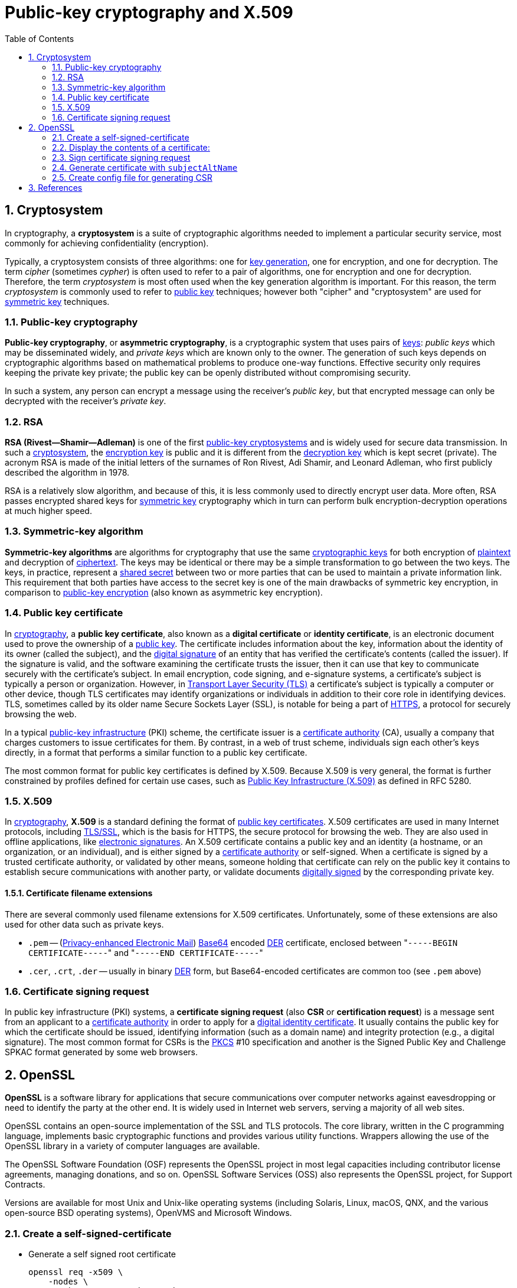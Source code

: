 = Public-key cryptography and X.509
:page-layout: post
:page-categories: ["crypto"]
:page-tags: ["crypto", "x509", "openssl", "certificate"]
:page-date: 2019-01-31 14:31:20 +0800
:page-revdate: 2021-11-09 14:19:21 +08:00 
:sectnums:
:toc:

== Cryptosystem

In cryptography, a *cryptosystem* is a suite of cryptographic algorithms needed to implement a particular security service, most commonly for achieving confidentiality (encryption).

Typically, a cryptosystem consists of three algorithms: one for https://en.wikipedia.org/wiki/Key_generation[key generation], one for encryption, and one for decryption. The term _cipher_ (sometimes _cypher_) is often used to refer to a pair of algorithms, one for encryption and one for decryption. Therefore, the term _cryptosystem_ is most often used when the key generation algorithm is important. For this reason, the term _cryptosystem_ is commonly used to refer to https://en.wikipedia.org/wiki/Public_key_cryptography[public key] techniques; however both "cipher" and "cryptosystem" are used for https://en.wikipedia.org/wiki/Symmetric-key_algorithm[symmetric key] techniques.

=== Public-key cryptography

*Public-key cryptography*, or *asymmetric cryptography*, is a cryptographic system that uses pairs of https://en.wikipedia.org/wiki/Cryptographic_key[keys]: _public keys_ which may be disseminated widely, and _private keys_ which are known only to the owner. The generation of such keys depends on cryptographic algorithms based on mathematical problems to produce one-way functions. Effective security only requires keeping the private key private; the public key can be openly distributed without compromising security.

In such a system, any person can encrypt a message using the receiver's _public key_, but that encrypted message can only be decrypted with the receiver's _private key_.

=== RSA

*RSA (Rivest--Shamir--Adleman)* is one of the first https://en.wikipedia.org/wiki/Public-key_cryptography[public-key cryptosystems] and is widely used for secure data transmission. In such a https://en.wikipedia.org/wiki/Cryptosystem[cryptosystem], the https://en.wikipedia.org/wiki/Encryption_key[encryption key] is public and it is different from the https://en.wikipedia.org/wiki/Decryption_key[decryption key] which is kept secret (private). The acronym RSA is made of the initial letters of the surnames of Ron Rivest, Adi Shamir, and Leonard Adleman, who first publicly described the algorithm in 1978.

RSA is a relatively slow algorithm, and because of this, it is less commonly used to directly encrypt user data. More often, RSA passes encrypted shared keys for https://en.wikipedia.org/wiki/Symmetric-key_algorithm[symmetric key] cryptography which in turn can perform bulk encryption-decryption operations at much higher speed.

=== Symmetric-key algorithm

*Symmetric-key algorithms* are algorithms for cryptography that use the same https://en.wikipedia.org/wiki/Key_(cryptography)[cryptographic keys] for both encryption of https://en.wikipedia.org/wiki/Plaintext[plaintext] and decryption of https://en.wikipedia.org/wiki/Ciphertext[ciphertext]. The keys may be identical or there may be a simple transformation to go between the two keys. The keys, in practice, represent a https://en.wikipedia.org/wiki/Shared_secret[shared secret] between two or more parties that can be used to maintain a private information link. This requirement that both parties have access to the secret key is one of the main drawbacks of symmetric key encryption, in comparison to https://en.wikipedia.org/wiki/Public_key_encryption[public-key encryption] (also known as asymmetric key encryption).

=== Public key certificate

In https://en.wikipedia.org/wiki/Cryptography[cryptography], a *public key certificate*, also known as a *digital certificate* or *identity certificate*, is an electronic document used to prove the ownership of a https://en.wikipedia.org/wiki/Key_authentication[public key]. The certificate includes information about the key, information about the identity of its owner (called the subject), and the https://en.wikipedia.org/wiki/Digital_signature[digital signature] of an entity that has verified the certificate's contents (called the issuer). If the signature is valid, and the software examining the certificate trusts the issuer, then it can use that key to communicate securely with the certificate's subject. In email encryption, code signing, and e-signature systems, a certificate's subject is typically a person or organization. However, in https://en.wikipedia.org/wiki/Transport_Layer_Security[Transport Layer Security (TLS)] a certificate's subject is typically a computer or other device, though TLS certificates may identify organizations or individuals in addition to their core role in identifying devices. TLS, sometimes called by its older name Secure Sockets Layer (SSL), is notable for being a part of https://en.wikipedia.org/wiki/HTTPS[HTTPS], a protocol for securely browsing the web.

In a typical https://en.wikipedia.org/wiki/Public-key_infrastructure[public-key infrastructure] (PKI) scheme, the certificate issuer is a https://en.wikipedia.org/wiki/Certificate_authority[certificate authority] (CA), usually a company that charges customers to issue certificates for them. By contrast, in a web of trust scheme, individuals sign each other's keys directly, in a format that performs a similar function to a public key certificate.

The most common format for public key certificates is defined by X.509. Because X.509 is very general, the format is further constrained by profiles defined for certain use cases, such as https://en.wikipedia.org/wiki/PKIX[Public Key Infrastructure (X.509)] as defined in RFC 5280.

=== X.509

In https://en.wikipedia.org/wiki/Cryptography[cryptography], *X.509* is a standard defining the format of https://en.wikipedia.org/wiki/Public_key_certificate[public key certificates]. X.509 certificates are used in many Internet protocols, including https://en.wikipedia.org/wiki/Transport_Layer_Security[TLS/SSL], which is the basis for HTTPS, the secure protocol for browsing the web. They are also used in offline applications, like https://en.wikipedia.org/wiki/Electronic_signature[electronic signatures]. An X.509 certificate contains a public key and an identity (a hostname, or an organization, or an individual), and is either signed by a https://en.wikipedia.org/wiki/Certificate_authority[certificate authority] or self-signed. When a certificate is signed by a trusted certificate authority, or validated by other means, someone holding that certificate can rely on the public key it contains to establish secure communications with another party, or validate documents https://en.wikipedia.org/wiki/Digital_signature[digitally signed] by the corresponding private key.

==== Certificate filename extensions

There are several commonly used filename extensions for X.509 certificates. Unfortunately, some of these extensions are also used for other data such as private keys.

* `.pem` -- (https://en.wikipedia.org/wiki/Privacy-enhanced_Electronic_Mail[Privacy-enhanced Electronic Mail]) https://en.wikipedia.org/wiki/Base64[Base64] encoded https://en.wikipedia.org/wiki/Distinguished_Encoding_Rules[DER] certificate, enclosed between "[.code]``-----BEGIN CERTIFICATE-----``" and "[.code]``-----END CERTIFICATE-----``"
* `.cer`, `.crt`, `.der` -- usually in binary https://en.wikipedia.org/wiki/Distinguished_Encoding_Rules[DER] form, but Base64-encoded certificates are common too (see `.pem` above)

=== Certificate signing request

In public key infrastructure (PKI) systems, a *certificate signing request* (also *CSR* or *certification request*) is a message sent from an applicant to a https://en.wikipedia.org/wiki/Certificate_authority[certificate authority] in order to apply for a https://en.wikipedia.org/wiki/Public_key_certificate[digital identity certificate]. It usually contains the public key for which the certificate should be issued, identifying information (such as a domain name) and integrity protection (e.g., a digital signature). The most common format for CSRs is the https://en.wikipedia.org/wiki/PKCS[PKCS] #10 specification and another is the Signed Public Key and Challenge SPKAC format generated by some web browsers.

== OpenSSL

*OpenSSL* is a software library for applications that secure communications over computer networks against eavesdropping or need to identify the party at the other end. It is widely used in Internet web servers, serving a majority of all web sites.

OpenSSL contains an open-source implementation of the SSL and TLS protocols. The core library, written in the C programming language, implements basic cryptographic functions and provides various utility functions. Wrappers allowing the use of the OpenSSL library in a variety of computer languages are available.

The OpenSSL Software Foundation (OSF) represents the OpenSSL project in most legal capacities including contributor license agreements, managing donations, and so on. OpenSSL Software Services (OSS) also represents the OpenSSL project, for Support Contracts.

Versions are available for most Unix and Unix-like operating systems (including Solaris, Linux, macOS, QNX, and the various open-source BSD operating systems), OpenVMS and Microsoft Windows.

=== Create a self-signed-certificate

* Generate a self signed root certificate
+
[source,sh]
----
openssl req -x509 \
    -nodes \
    -newkey rsa:2048 -keyout key.pem \
    -days 30 \
    -out req.pem \
    -subj "/C=CN/ST=Shanghai/L=Shanghai/O=Global Security/OU=IT Department/CN=example.com" \
    -addext "subjectAltName=DNS:example.com,DNS:*.example.com"
----

* Generate a self signed root certificate from a private key
+
[source,sh]
----
# Generate a 2048 bit RSA key (openssl genrsa -out key.pem 2048)
openssl genpkey \
    -algorithm RSA \
    -pkeyopt rsa_keygen_bits:2048 \
    -out key.pem
# Generate a certificate request from a private key
openssl req -x509 \
    -new \
    -key key.pem \
    -subj "/C=CN/ST=Shanghai/L=Shanghai/O=Global Security/OU=IT Department/CN=example.com" \
    -out req.pem
# Display the subject and fingerprint of the cert req.pem
openssl x509 -in req.pem -subject -fingerprint -noout 
----
+
[source,text]
----
subject=C = CN, ST = Shanghai, L = Shanghai, O = Global Security, OU = IT Department, CN = example.com
SHA1 Fingerprint=1A:EB:13:40:38:AD:2E:42:57:A6:8A:BB:09:7A:5B:70:8B:69:C6:20
----

=== Display the contents of a certificate:

[source,console]
----
$ openssl x509 -in req.pem -noout -issuer
issuer=C = CN, ST = Shanghai, L = Shanghai, O = Global Security, OU = IT Department, CN = example.com

$ openssl x509 -in req.pem -noout -subject
subject=C = CN, ST = Shanghai, L = Shanghai, O = Global Security, OU = IT Department, CN = example.com

$ openssl x509 -in req.pem -noout -fingerprint 
SHA1 Fingerprint=1A:EB:13:40:38:AD:2E:42:57:A6:8A:BB:09:7A:5B:70:8B:69:C6:20

$ openssl x509 -in req.pem -noout -dates 
notBefore=Nov  9 06:46:15 2021 GMT
notAfter=Dec  9 06:46:15 2021 GMT

$ openssl x509 -in cert.pem -noout -text
Certificate:
    Data:
        Version: 3 (0x2)
        Serial Number:
            b6:bd:90:ab:2b:f2:ac:55
    Signature Algorithm: sha256WithRSAEncryption
        Issuer: C = CN, ST = Shanghai, L = Shanghai, O = Global Security, OU = IT Department, CN = example.com
        Validity
            Not Before: Jan 31 08:53:20 2019 GMT
            Not After : Mar  2 08:53:20 2019 GMT
        Subject: C = CN, ST = Shanghai, L = Shanghai, O = Global Security, OU = IT Department, CN = example.com
        Subject Public Key Info:
            Public Key Algorithm: rsaEncryption
                Public-Key: (2048 bit)
                Modulus:
                    00:aa:1e:d0:44:1f:50:3f:15:87:90:85:f0:64:e8:
                    5a:5b:41:8a:6a:60:29:a8:ad:13:6b:37:a9:fe:28:
                    5b:fb:a5:33:3e:50:ff:aa:af:2f:77:2b:80:18:a7:
                    f1:0e:b5:b8:c8:43:33:ab:e7:fe:c0:22:ef:c1:e0:
                    15:7d:55:5d:90:65:55:29:23:ef:7c:5c:b7:76:dd:
                    08:6a:9d:11:4a:dd:8b:25:b8:64:e2:20:8e:9b:de:
                    d4:0a:53:8e:00:b8:f5:7a:40:35:82:80:fa:3e:23:
                    1d:5b:d0:6d:b2:d4:2d:26:23:4e:52:cf:cd:d8:26:
                    44:bd:60:8b:3c:b6:a7:b0:21:07:08:f0:cc:1e:62:
                    3a:23:6a:96:d8:43:82:65:7a:f2:d6:93:25:bb:af:
                    03:db:30:26:0d:88:b0:1c:80:fe:c4:7e:48:60:4a:
                    77:99:02:18:14:8c:43:b5:f2:5b:12:d3:50:b8:32:
                    04:7f:e8:3b:e0:40:4c:29:a3:57:66:97:0d:ae:d8:
                    b8:d6:77:3f:84:e5:94:0a:ed:5e:2a:4d:c0:77:d0:
                    2d:70:5b:3d:ee:88:17:11:a3:3b:c4:af:5b:78:df:
                    64:c0:1f:76:11:29:2b:66:f4:e2:e0:54:58:6d:72:
                    43:74:51:56:1d:96:b5:ab:fe:12:af:2b:86:a7:eb:
                    97:a3
                Exponent: 65537 (0x10001)
        X509v3 extensions:
            X509v3 Subject Key Identifier:
                7D:64:0D:68:8D:5A:EA:8D:E3:7D:D1:04:06:8F:63:D0:3E:EB:2C:9F
            X509v3 Authority Key Identifier:
                keyid:7D:64:0D:68:8D:5A:EA:8D:E3:7D:D1:04:06:8F:63:D0:3E:EB:2C:9F

            X509v3 Basic Constraints: critical
                CA:TRUE
    Signature Algorithm: sha256WithRSAEncryption
         7a:f3:91:f2:01:cc:59:f0:62:7d:76:e4:48:05:0e:f2:9d:9e:
         86:2a:27:fa:b6:00:7b:9c:d7:e1:f4:7f:9e:b3:48:5f:d4:32:
         cf:1e:a5:64:ff:95:0a:47:88:e5:1a:5c:32:46:ac:a2:a4:fc:
         a6:ed:fc:15:d0:07:f6:0e:fb:86:35:39:2d:f3:56:c1:a2:4a:
         c5:e5:aa:0d:17:fa:76:d6:42:89:09:a6:b7:9f:7a:da:d3:6f:
         b3:9a:a9:28:7e:2a:15:71:6c:27:82:b9:79:7a:74:3d:40:b9:
         56:5d:b3:61:32:2a:79:e3:d9:15:09:09:72:9e:ad:1d:3f:ab:
         33:dc:99:a3:c9:94:0b:0b:98:f9:d6:d1:29:33:fb:dd:39:ed:
         9a:16:81:85:33:60:40:d1:f8:18:1d:d4:c6:a1:31:9c:f4:aa:
         04:9a:7a:71:e4:8d:78:7d:64:ef:f8:6a:a8:f8:5b:bd:5a:c2:
         3f:39:a5:de:06:ea:55:47:18:fe:b3:67:e7:2e:92:6f:e3:1a:
         18:a0:bb:a9:20:e3:4d:1a:77:26:a9:ca:49:5b:f1:b5:55:aa:
         c3:26:74:f7:09:fb:10:23:16:38:f5:ba:7c:f3:95:92:4b:fd:
         a7:6d:90:d3:6b:4f:26:d7:d4:a8:87:9e:d1:3c:9f:87:e6:3f:
         35:9c:d9:1e
----

=== Sign certificate signing request


* Generate a self signed root certificate
+
[source,sh]
----
openssl req \
    -x509 \
    -nodes \
    -newkey rsa:2048 -keyout ca.key \
    -subj "/C=CN/ST=Shanghai/L=Shanghai/O=Global Security/OU=IT Department/CN=example.com" \
    -out ca.crt
----

* Generate a certificate signing request
+
[source,sh]
----
openssl req -nodes \
    -newkey rsa:2048 -keyout localhost.key \
    -subj "/C=CN/ST=Shanghai/L=Shanghai/O=Global Security/OU=IT Department/CN=localhost" \
    -out localhost.csr
----

* Display the contents of the certificate request
+
[source,sh]
----
openssl req -in localhost.csr -noout -text
----
+
[source,text]
----
Certificate Request:
    Data:
        Version: 1 (0x0)
        Subject: C = CN, ST = Shanghai, L = Shanghai, O = Global Security, OU = IT Department, CN = localhost
        Subject Public Key Info:
            Public Key Algorithm: rsaEncryption
                RSA Public-Key: (2048 bit)
                Modulus:
                    00:d8:eb:2e:d7:3c:94:92:a2:e7:35:e3:45:78:40:
                    f6:76:73:dc:70:b9:c6:2f:6f:ea:f6:9b:da:d2:58:
                    fd:ed:5f:e4:c6:76:56:25:35:e4:27:7b:6d:58:2b:
                    06:71:17:ae:a3:8a:8e:bd:f2:f4:bc:24:64:7d:ea:
                    4f:8a:2b:66:9d:36:e7:6a:23:0e:02:5a:92:b2:1d:
                    a8:95:33:a6:f5:23:a4:9d:2b:c5:50:69:de:fc:f0:
                    c9:4c:f4:6f:5b:cf:6f:20:3e:52:05:02:32:5e:ae:
                    81:50:69:13:ac:c8:fb:d8:b9:b7:78:24:e7:1f:ea:
                    52:6b:f6:ca:71:3e:9c:0a:91:e9:97:59:07:e9:1b:
                    af:1b:c5:c4:14:83:c2:c8:e5:80:cf:bc:4e:ac:65:
                    0f:d7:69:24:eb:3c:2e:51:c9:88:91:4c:33:10:5e:
                    e3:3d:76:42:e1:e1:65:5b:ef:1a:8c:b9:55:92:b4:
                    6b:d7:a3:86:78:36:b7:58:6b:e5:d5:38:07:fa:52:
                    bb:87:a1:ae:38:ce:0f:a5:44:1f:c6:41:b3:f2:9a:
                    1c:2e:22:ea:aa:9f:b0:ec:4a:3b:b8:86:49:08:8c:
                    f9:81:7a:cd:1b:77:b2:31:5e:69:e4:51:cc:a1:1f:
                    ca:01:ce:c1:3a:d7:c8:cf:76:21:44:b3:ed:fc:b9:
                    91:91
                Exponent: 65537 (0x10001)
        Attributes:
            a0:00
    Signature Algorithm: sha256WithRSAEncryption
         b9:6a:c8:d1:7b:5b:c9:d4:b4:b3:8f:ed:93:4f:16:00:44:f1:
         3f:0a:5b:64:d4:71:f2:d7:5b:71:6e:1e:0e:be:3b:8b:a1:f5:
         89:45:b0:33:6c:cf:c1:56:36:71:1a:54:78:d1:2e:90:f6:86:
         f4:99:8e:c6:ee:d7:64:58:37:22:09:5e:5e:cf:09:eb:06:94:
         3b:bc:e7:cd:55:98:48:cf:3e:4c:0a:bd:b7:c5:8d:03:0a:08:
         1c:35:10:fb:78:e7:16:6e:8d:c5:f3:87:5a:f8:2b:cd:4a:94:
         ca:0a:e8:a1:ba:59:96:e7:3d:62:78:5a:a9:24:78:a1:36:6a:
         c1:2b:4f:6b:54:df:34:41:68:49:01:01:e6:ed:61:c1:8e:80:
         d4:93:68:7e:8a:68:82:24:c0:62:e7:9b:77:b1:b1:6c:e0:40:
         b8:4b:64:1b:de:47:a5:1e:6a:21:82:fd:c8:27:50:3f:62:5f:
         c6:12:89:89:4d:85:82:b6:b9:0b:5f:9e:2a:19:94:13:05:d9:
         bb:cc:db:0b:1d:58:04:bf:99:2b:8f:3e:ba:29:11:68:b0:4d:
         58:d7:07:ac:c1:73:6c:80:a4:3c:ca:19:82:6e:fc:5d:44:ce:
         4b:c3:12:8d:6a:35:12:c9:b0:a8:64:47:f7:6d:49:04:68:01:
         ca:b6:6c:11
----

* Sign a certificate request using the CA certificate above
+
[source,sh]
----
openssl x509 \
    -req \
    -in localhost.csr \
    -CA ca.crt \
    -CAkey ca.key \
    -CAcreateserial \
    -days 10000 \
    -out localhost.crt
----

* Display the contents of the certificate
+
[source,console]
----
$ openssl x509 -in localhost.crt -subject -issuer -noout 
subject=C = CN, ST = Shanghai, L = Shanghai, O = Global Security, OU = IT Department, CN = localhost
issuer=C = CN, ST = Shanghai, L = Shanghai, O = Global Security, OU = IT Department, CN = example.com
----

=== Generate certificate with `subjectAltName`

[source,sh,highlight='8']
----
openssl req -x509 \
  -nodes \
  -newkey rsa:4096 \
  -days 3650 \
  -keyout loca.io.ca.key \
  -out local.io.ca.crt \
  -subj "/C=CN/ST=Shanghai/L=Shanghai/O=Global Security/OU=IT Department/CN=*.local.io" \
  -addext "subjectAltName=DNS:local.io,DNS:*.local.io"
----

[source,console,highlight='15-16']
----
$ openssl x509 -in local.io.ca.crt -noout -text 
Certificate:
    Data:
        Version: 3 (0x2)
. . .
        Subject: C = CN, ST = Shanghai, L = Shanghai, O = Global Security, OU = IT Department, CN = *.local.io
        X509v3 extensions:
            X509v3 Subject Key Identifier: 
                35:67:D0:64:8B:2D:F6:62:78:65:CA:6D:A5:6C:FB:4B:67:7F:61:80
            X509v3 Authority Key Identifier: 
                keyid:35:67:D0:64:8B:2D:F6:62:78:65:CA:6D:A5:6C:FB:4B:67:7F:61:80

            X509v3 Basic Constraints: critical
                CA:TRUE
            X509v3 Subject Alternative Name: 
                DNS:local.io, DNS:*.local.io
. . .
----

=== Create config file for generating CSR

* Generate a `server.key` with 2048bit
+
[source,sh]
----
openssl genrsa -out server.key 2048
----

* Create a config file (e.g. _csr.conf_) for generating a CSR
+
[source,conf]
----
# csr.conf
[ req ]
default_bits = 2048
prompt = no
default_md = sha256
req_extensions = req_ext
distinguished_name = dn

[ dn ]
# C = <country>
C = CN
# ST = <state>
ST = Shanghai
# L = <city>
L = Shanghai
# O = <organization>
# 1.O = <organization>
# 2.O = <organization>
O = IT Department
# OU = <organization unit>
# 1.OU = <organization unit>
# 2.OU = <organization unit>
OU = Developer
# CN = <MASTER_IP>
CN = developer

[ req_ext ]
subjectAltName = @alt_names

[ alt_names ]
DNS.1 = kubernetes
DNS.2 = kubernetes.default
DNS.3 = kubernetes.default.svc
DNS.4 = kubernetes.default.svc.cluster
DNS.5 = kubernetes.default.svc.cluster.local
#IP.1 = <MASTER_IP>
IP.1 = 127.0.0.1
#IP.2 = <MASTER_CLUSTER_IP>
IP.2 = 192.168.91.128

[ v3_ext ]
authorityKeyIdentifier=keyid,issuer:always
basicConstraints=CA:FALSE
keyUsage=keyEncipherment,dataEncipherment
extendedKeyUsage=serverAuth,clientAuth
subjectAltName=@alt_names
----

* Generate the certificate signing request based on the config file
+
[source,sh]
----
openssl req -new -key server.key -out server.csr -config csr.conf
----

* Generate the server certificate using the ca.key, ca.crt and server.csr
+
[source,sh]
----
openssl x509 \
    -req \
    -in server.csr \
    -CA ca.crt -CAkey ca.key \
    -CAcreateserial \
    -days 10000 \
    -extensions v3_ext \
    -extfile csr.conf \
    -out server.crt
----

== References

. Cryptosystem, https://en.wikipedia.org/wiki/Cryptosystem
. Public-key cryptography, https://en.wikipedia.org/wiki/Public-key_cryptography
. RSA (cryptosystem), https://en.wikipedia.org/wiki/RSA_(cryptosystem)
. Symmetric-key algorithm, https://en.wikipedia.org/wiki/Symmetric-key_algorithm
. X.509, https://en.wikipedia.org/wiki/X.509
. Certificate signing request, https://en.wikipedia.org/wiki/Certificate_signing_request
. OpenSSL, https://en.wikipedia.org/wiki/OpenSSL
. https://crypto.stackexchange.com/questions/43697/what-is-the-difference-between-pem-csr-key-and-crt
. https://serverfault.com/questions/9708/what-is-a-pem-file-and-how-does-it-differ-from-other-openssl-generated-key-file
. https://www.shellhacks.com/create-csr-openssl-without-prompt-non-interactive/

